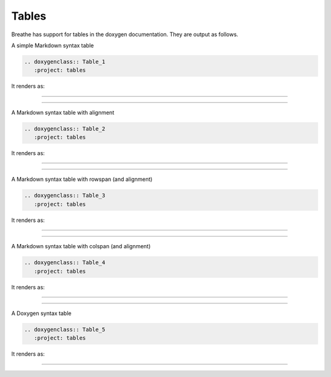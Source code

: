 Tables
======

Breathe has support for tables in the doxygen documentation. They are output as
follows.

.. cpp:namespace:: @ex_tables_simple

A simple Markdown syntax table

.. code-block:: rst

   .. doxygenclass:: Table_1
      :project: tables

It renders as:

----

.. doxygenclass:: Table_1
   :project: tables

----

.. cpp:namespace:: @ex_tables_aligned

A Markdown syntax table with alignment

.. code-block:: rst

   .. doxygenclass:: Table_2
      :project: tables

It renders as:

----

.. doxygenclass:: Table_2
   :project: tables

----

.. cpp:namespace:: @ex_tables_rowspan

A Markdown syntax table with rowspan (and alignment)

.. code-block:: rst

   .. doxygenclass:: Table_3
      :project: tables

It renders as:

----

.. only:: html

    .. doxygenclass:: Table_3
       :project: tables

----

.. cpp:namespace:: @ex_tables_colspan

A Markdown syntax table with colspan (and alignment)

.. code-block:: rst

   .. doxygenclass:: Table_4
      :project: tables

It renders as:

----

.. only:: html

    .. doxygenclass:: Table_4
       :project: tables

----

.. cpp:namespace:: @ex_tables_doxygen

A Doxygen syntax table

.. code-block:: rst

   .. doxygenclass:: Table_5
      :project: tables

It renders as:

----

.. only:: html

    .. doxygenclass:: Table_5
       :project: tables

